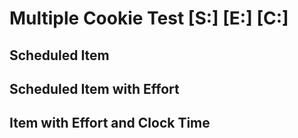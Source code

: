 * Multiple Cookie Test [S:] [E:] [C:]
** Scheduled Item
SCHEDULED: <2021-11-11 Thu 10:00-11:00>
** Scheduled Item with Effort
SCHEDULED: <2021-11-11 Thu 11:00-12:00>
:PROPERTIES:
:Effort:   30
:END:
** Item with Effort and Clock Time
:PROPERTIES:
:Effort:   45
:END:
:LOGBOOK:
CLOCK: [2021-11-11 Thu 12:20]--[2021-11-11 Thu 12:56] =>  0:36
:END:
